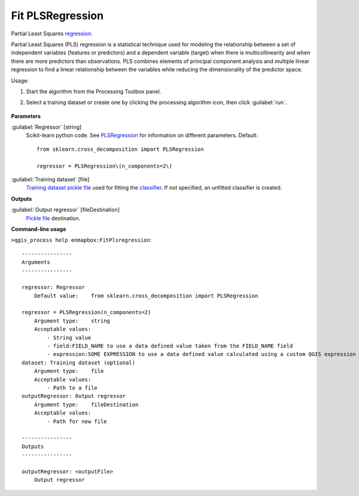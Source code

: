 
..
  ## AUTOGENERATED TITLE START

.. _alg-enmapbox-FitPlsregression:

*****************
Fit PLSRegression
*****************

..
  ## AUTOGENERATED TITLE END

..
  ## AUTOGENERATED DESCRIPTION START

Partial Least Squares `regression <https://enmap-box.readthedocs.io/en/latest/general/glossary.html#term-regression>`_.

..
  ## AUTOGENERATED DESCRIPTION END

Partial Least Squares (PLS) regression is a statistical technique used for modeling the relationship between a set of independent variables (features or predictors) and a dependent variable (target) when there is multicollinearity and when there are more predictors than observations. PLS combines elements of principal component analysis and multiple linear regression to find a linear relationship between the variables while reducing the dimensionality of the predictor space.

Usage:

1. Start the algorithm from the Processing Toolbox panel.

2. Select a training dataset or create one by clicking the processing algorithm icon, then click :guilabel:`run`.

    .. figure:: ../../processing_algorithms/regression/img/pls.png
       :align: center

..
  ## AUTOGENERATED PARAMETERS START

**Parameters**

:guilabel:`Regressor` [string]
    Scikit-learn python code. See `PLSRegression <https://scikit-learn.org/stable/modules/generated/sklearn.cross_decomposition.PLSRegression.html>`_ for information on different parameters.
    Default::

        from sklearn.cross_decomposition import PLSRegression

        regressor = PLSRegression\(n_components=2\)

:guilabel:`Training dataset` [file]
    `Training dataset <https://enmap-box.readthedocs.io/en/latest/general/glossary.html#term-training-dataset>`_ `pickle file <https://enmap-box.readthedocs.io/en/latest/general/glossary.html#term-pickle-file>`_ used for fitting the `classifier <https://enmap-box.readthedocs.io/en/latest/general/glossary.html#term-classifier>`_. If not specified, an unfitted classifier is created.

**Outputs**

:guilabel:`Output regressor` [fileDestination]
    `Pickle file <https://enmap-box.readthedocs.io/en/latest/general/glossary.html#term-pickle-file>`_ destination.

..
  ## AUTOGENERATED PARAMETERS END

..
  ## AUTOGENERATED COMMAND USAGE START

**Command-line usage**

``>qgis_process help enmapbox:FitPlsregression``::

    ----------------
    Arguments
    ----------------

    regressor: Regressor
        Default value:    from sklearn.cross_decomposition import PLSRegression

    regressor = PLSRegression(n_components=2)
        Argument type:    string
        Acceptable values:
            - String value
            - field:FIELD_NAME to use a data defined value taken from the FIELD_NAME field
            - expression:SOME EXPRESSION to use a data defined value calculated using a custom QGIS expression
    dataset: Training dataset (optional)
        Argument type:    file
        Acceptable values:
            - Path to a file
    outputRegressor: Output regressor
        Argument type:    fileDestination
        Acceptable values:
            - Path for new file

    ----------------
    Outputs
    ----------------

    outputRegressor: <outputFile>
        Output regressor

..
  ## AUTOGENERATED COMMAND USAGE END

